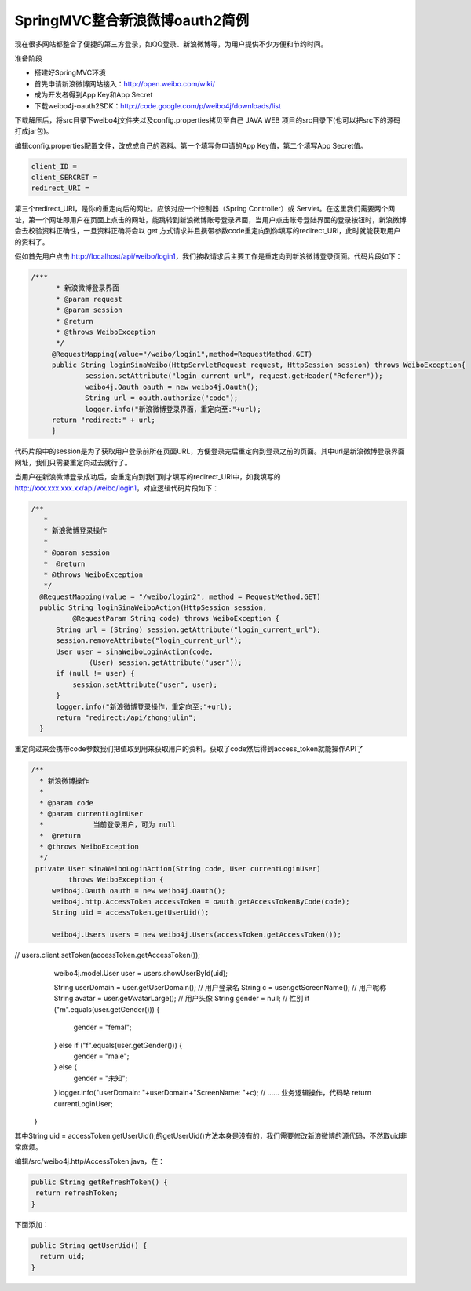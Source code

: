 ﻿SpringMVC整合新浪微博oauth2简例
==========================================
现在很多网站都整合了便捷的第三方登录，如QQ登录、新浪微博等，为用户提供不少方便和节约时间。

准备阶段

* 搭建好SpringMVC环境
* 首先申请新浪微博网站接入：http://open.weibo.com/wiki/
* 成为开发者得到App Key和App Secret
* 下载weibo4j-oauth2SDK：http://code.google.com/p/weibo4j/downloads/list

下载解压后，将src目录下weibo4j文件夹以及config.properties拷贝至自己 JAVA WEB 项目的src目录下(也可以把src下的源码打成jar包)。

编辑config.properties配置文件，改成成自己的资料。第一个填写你申请的App Key值，第二个填写App Secret值。

.. code-block:: java

   client_ID =     
   client_SERCRET =
   redirect_URI =

第三个redirect_URI，是你的重定向后的网址。应该对应一个控制器（Spring Controller）或 Servlet。在这里我们需要两个网址，第一个网址即用户在页面上点击的网址，能跳转到新浪微博账号登录界面，当用户点击账号登陆界面的登录按钮时，新浪微博会去校验资料正确性，一旦资料正确将会以 get 方式请求并且携带参数code重定向到你填写的redirect_URI，此时就能获取用户的资料了。
   
假如首先用户点击 http://localhost/api/weibo/login1，我们接收请求后主要工作是重定向到新浪微博登录页面。代码片段如下：  

.. code-block:: java

   /***
	 * 新浪微博登录界面
	 * @param request
	 * @param session
	 * @return
	 * @throws WeiboException
	 */
	@RequestMapping(value="/weibo/login1",method=RequestMethod.GET)
	public String loginSinaWeibo(HttpServletRequest request, HttpSession session) throws WeiboException{
		session.setAttribute("login_current_url", request.getHeader("Referer"));
		weibo4j.Oauth oauth = new weibo4j.Oauth();
		String url = oauth.authorize("code");
		logger.info("新浪微博登录界面，重定向至:"+url);
        return "redirect:" + url;
	}
	
代码片段中的session是为了获取用户登录前所在页面URL，方便登录完后重定向到登录之前的页面。其中url是新浪微博登录界面网址，我们只需要重定向过去就行了。

当用户在新浪微博登录成功后，会重定向到我们刚才填写的redirect_URI中，如我填写的 http://xxx.xxx.xxx.xx/api/weibo/login1，对应逻辑代码片段如下：

.. code-block:: java

  /**
     * 
     * 新浪微博登录操作
     * 
     * @param session
     *  @return
     * @throws WeiboException
     */
    @RequestMapping(value = "/weibo/login2", method = RequestMethod.GET)
    public String loginSinaWeiboAction(HttpSession session,
            @RequestParam String code) throws WeiboException {
        String url = (String) session.getAttribute("login_current_url");
        session.removeAttribute("login_current_url");
        User user = sinaWeiboLoginAction(code,
                (User) session.getAttribute("user"));
        if (null != user) {
            session.setAttribute("user", user);
        }
        logger.info("新浪微博登录操作，重定向至:"+url);
        return "redirect:/api/zhongjulin";
    }
    
重定向过来会携带code参数我们把值取到用来获取用户的资料。获取了code然后得到access_token就能操作API了

.. code-block:: java

   /**
     * 新浪微博操作
     * 
     * @param code
     * @param currentLoginUser
     *            当前登录用户，可为 null
     *  @return
     * @throws WeiboException
     */
    private User sinaWeiboLoginAction(String code, User currentLoginUser)
            throws WeiboException {
        weibo4j.Oauth oauth = new weibo4j.Oauth();
        weibo4j.http.AccessToken accessToken = oauth.getAccessTokenByCode(code);
        String uid = accessToken.getUserUid();
 
        weibo4j.Users users = new weibo4j.Users(accessToken.getAccessToken());
//        users.client.setToken(accessToken.getAccessToken());
        weibo4j.model.User user = users.showUserById(uid);
 
        String userDomain = user.getUserDomain(); // 用户登录名
        String c = user.getScreenName(); // 用户呢称
        String avatar = user.getAvatarLarge(); // 用户头像
        String gender = null; // 性别
        if ("m".equals(user.getGender())) {
            gender = "femal";
        } else if ("f".equals(user.getGender())) {
            gender = "male";
        } else {
            gender = "未知";
        }
        logger.info("userDomain: "+userDomain+"ScreenName: "+c);
        // …… 业务逻辑操作，代码略
        return currentLoginUser;
    }
    
其中String uid = accessToken.getUserUid();的getUserUid()方法本身是没有的，我们需要修改新浪微博的源代码，不然取uid非常麻烦。

编辑/src/weibo4j.http/AccessToken.java，在：

.. code-block:: java

   public String getRefreshToken() {
    return refreshToken;
   }

下面添加：


.. code-block:: java

  public String getUserUid() {
    return uid;
  }